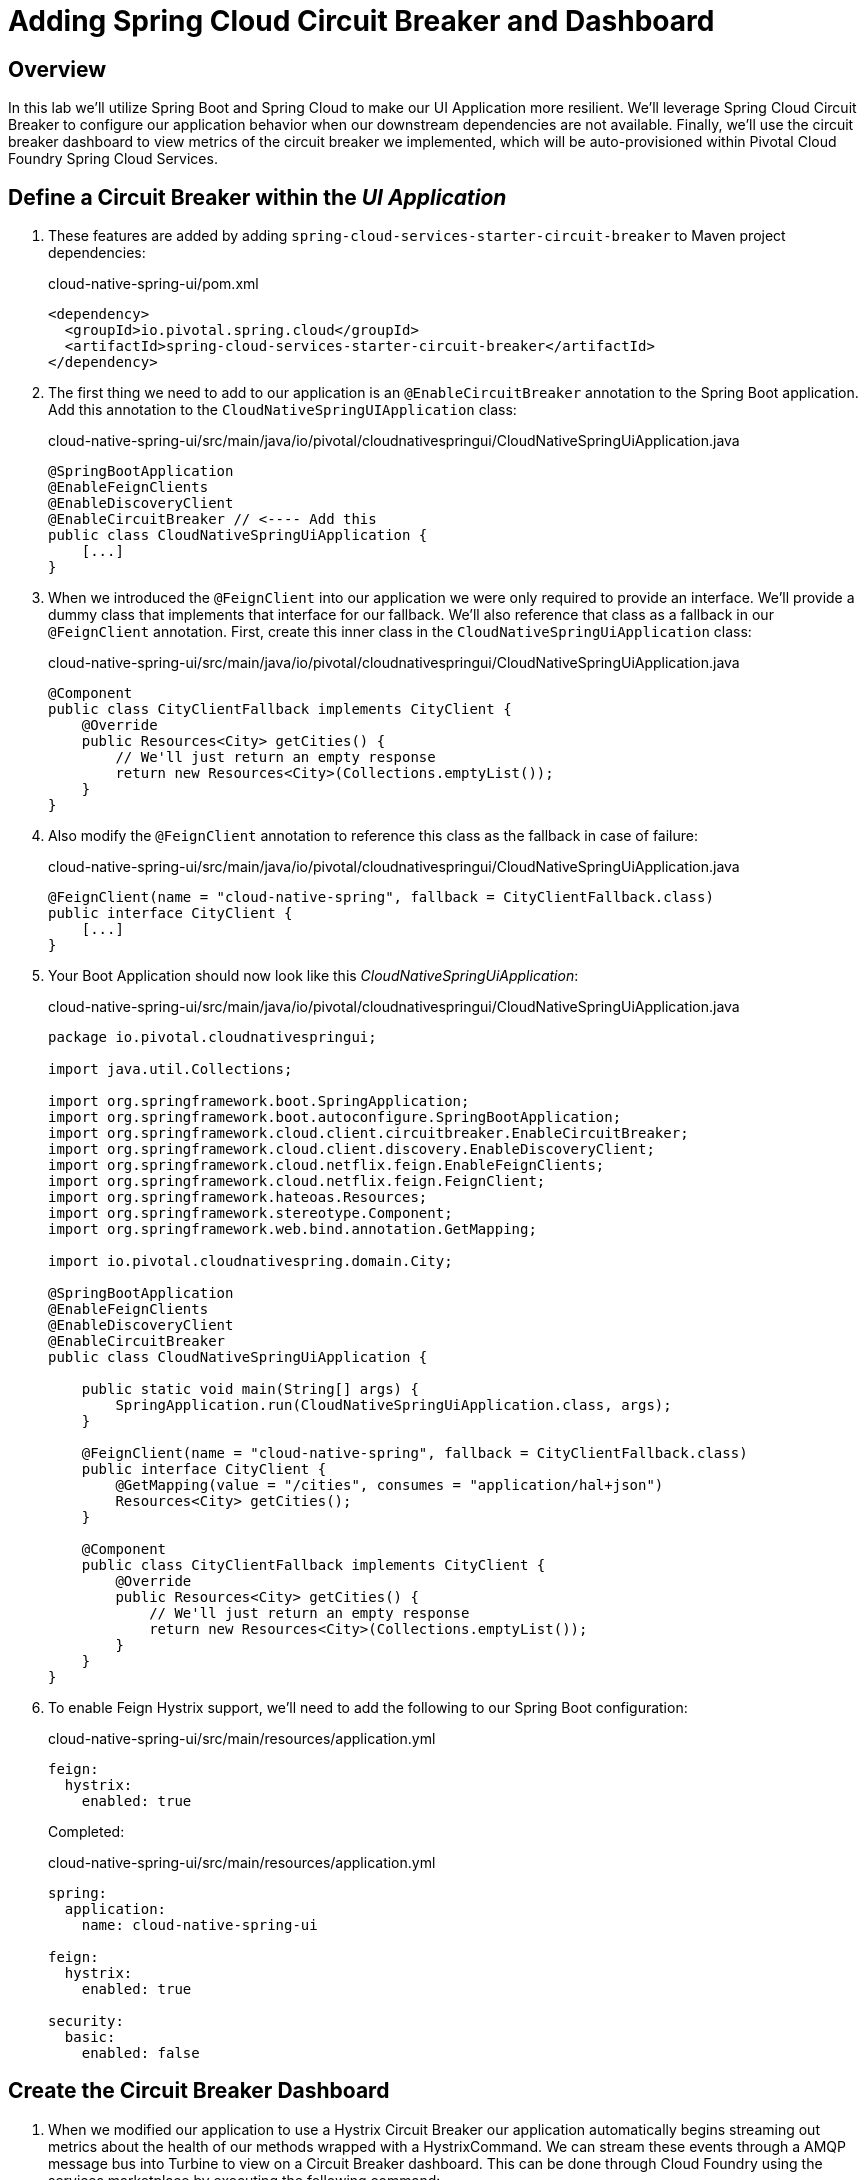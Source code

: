 ifdef::env-github[]
:tip-caption: :bulb:
:note-caption: :information_source:
:important-caption: :heavy_exclamation_mark:
:caution-caption: :fire:
:warning-caption: :warning:
endif::[]

= Adding Spring Cloud Circuit Breaker and Dashboard

== Overview

[.lead]
In this lab we'll utilize Spring Boot and Spring Cloud to make our UI Application more resilient.  We'll leverage Spring Cloud Circuit Breaker to configure our application behavior when our downstream dependencies are not available.  Finally, we'll use the circuit breaker dashboard to view metrics of the circuit breaker we implemented, which will be auto-provisioned within Pivotal Cloud Foundry Spring Cloud Services.

== Define a Circuit Breaker within the _UI Application_

. These features are added by adding `spring-cloud-services-starter-circuit-breaker` to Maven project dependencies:
+
.cloud-native-spring-ui/pom.xml
[source,xml]
----
<dependency>
  <groupId>io.pivotal.spring.cloud</groupId>
  <artifactId>spring-cloud-services-starter-circuit-breaker</artifactId>
</dependency>
----

. The first thing we need to add to our application is an `@EnableCircuitBreaker` annotation to the Spring Boot application.  Add this annotation to the `CloudNativeSpringUIApplication` class:
+
.cloud-native-spring-ui/src/main/java/io/pivotal/cloudnativespringui/CloudNativeSpringUiApplication.java
[source,java,numbered]
----
@SpringBootApplication
@EnableFeignClients
@EnableDiscoveryClient
@EnableCircuitBreaker // <---- Add this
public class CloudNativeSpringUiApplication {
    [...]
}
----

. When we introduced the `@FeignClient` into our application we were only required to provide an interface.  We'll provide a dummy class that implements that interface for our fallback.  We'll also reference that class as a fallback in our `@FeignClient` annotation.  First, create this inner class in the `CloudNativeSpringUiApplication` class:
+
.cloud-native-spring-ui/src/main/java/io/pivotal/cloudnativespringui/CloudNativeSpringUiApplication.java
[source,java,numbered]
----
@Component
public class CityClientFallback implements CityClient {
    @Override
    public Resources<City> getCities() {
        // We'll just return an empty response
        return new Resources<City>(Collections.emptyList());
    }
}
----
+
. Also modify the `@FeignClient` annotation to reference this class as the fallback in case of failure:
+
.cloud-native-spring-ui/src/main/java/io/pivotal/cloudnativespringui/CloudNativeSpringUiApplication.java
[source,java,numbered]
----
@FeignClient(name = "cloud-native-spring", fallback = CityClientFallback.class)
public interface CityClient {
    [...]
}
----
+
. Your Boot Application should now look like this _CloudNativeSpringUiApplication_:
+
.cloud-native-spring-ui/src/main/java/io/pivotal/cloudnativespringui/CloudNativeSpringUiApplication.java
[source,java,numbered]
----
package io.pivotal.cloudnativespringui;

import java.util.Collections;

import org.springframework.boot.SpringApplication;
import org.springframework.boot.autoconfigure.SpringBootApplication;
import org.springframework.cloud.client.circuitbreaker.EnableCircuitBreaker;
import org.springframework.cloud.client.discovery.EnableDiscoveryClient;
import org.springframework.cloud.netflix.feign.EnableFeignClients;
import org.springframework.cloud.netflix.feign.FeignClient;
import org.springframework.hateoas.Resources;
import org.springframework.stereotype.Component;
import org.springframework.web.bind.annotation.GetMapping;

import io.pivotal.cloudnativespring.domain.City;

@SpringBootApplication
@EnableFeignClients
@EnableDiscoveryClient
@EnableCircuitBreaker
public class CloudNativeSpringUiApplication {

    public static void main(String[] args) {
        SpringApplication.run(CloudNativeSpringUiApplication.class, args);
    }

    @FeignClient(name = "cloud-native-spring", fallback = CityClientFallback.class)
    public interface CityClient {
        @GetMapping(value = "/cities", consumes = "application/hal+json")
        Resources<City> getCities();
    }

    @Component
    public class CityClientFallback implements CityClient {
        @Override
        public Resources<City> getCities() {
            // We'll just return an empty response
            return new Resources<City>(Collections.emptyList());
        }
    }
}
----

. To enable Feign Hystrix support, we'll need to add the following to our Spring Boot configuration:
+
.cloud-native-spring-ui/src/main/resources/application.yml
[source,yaml]
----
feign:
  hystrix:
    enabled: true
----
+
Completed:
+
.cloud-native-spring-ui/src/main/resources/application.yml
[source,yaml]
----
spring:
  application:
    name: cloud-native-spring-ui

feign:
  hystrix:
    enabled: true

security:
  basic:
    enabled: false
----

== Create the Circuit Breaker Dashboard

.  When we modified our application to use a Hystrix Circuit Breaker our application automatically begins streaming out metrics about the health of our methods wrapped with a HystrixCommand.  We can stream these events through a AMQP message bus into Turbine to view on a Circuit Breaker dashboard.  This can be done through Cloud Foundry using the services marketplace by executing the following command:
+
[source,bash]
----
CN-Workshop/labs/my_work/cloud-native-spring-ui $ cf create-service p-circuit-breaker-dashboard standard circuit-breaker-dashboard
----

. If we view the Circuit Breaker Dashboard (accessible from the *Manage* link in Apps Manager) you will see that a dashboard has been deployed but is empty (You may get an _initializing_ message for a few seconds.  This should eventually refresh to a dashboard):
+
image::images/dash.jpg[]

. We will now bind our application to our `circuit-breaker-dashboard` within our Cloud Foundry deployment manifest:
+
.cloud-native-spring-ui/manifest.yml
[source,yml]
----
  services:
  - service-registry
  - circuit-breaker-dashboard # <---- Add this
----

== Deploy and test application

. Build the application
+
[source,bash]
----
CN-Workshop/labs/my_work/cloud-native-spring-ui $ ./mvnw clean install
----

. Push application to Cloud Foundry
+
[source,bash]
----
CN-Workshop/labs/my_work/cloud-native-spring-ui $ cf push
----

. Test your application by navigating to the root URL of the application.  If the dependent cities REST service is still stopped, you should simply see a blank table.  Remember that last time you received a nasty exception in the browser?  Now your Circuit Breaker fallback method is automatically called and the fallback behavior is executed.
+
image::images/empty.jpg[]

. From a commandline start the cloud-native-spring microservice (the original city service, not the new UI)
+
[source,bash]
----
CN-Workshop/labs/my_work/cloud-native-spring $ cf start cloud-native-spring
----

. Refresh the UI app and you should once again see a table listing the first page of cities.
+
image::../lab05/images/ui.jpg[]

. Refresh your UI application a few times to force some traffic though the circuit breaker call path.  After doing this you should now see the dashboard populated with metrics about the health of your Hystrix circuit breaker:
+
image::images/dash1.jpg[]
